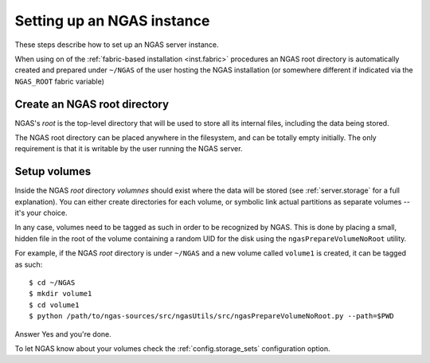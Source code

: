 Setting up an NGAS instance
===========================

These steps describe how to set up an NGAS server instance.

When using on of the :ref:`fabric-based installation <inst.fabric>` procedures
an NGAS root directory is automatically created and prepared
under ``~/NGAS`` of the user hosting the NGAS installation
(or somewhere different if indicated via the ``NGAS_ROOT`` fabric variable)

Create an NGAS root directory
-----------------------------

NGAS's *root* is the top-level directory
that will be used to store all its internal files,
including the data being stored.

The NGAS root directory can be placed anywhere in the filesystem,
and can be totally empty initially.
The only requirement is that it is writable by the user
running the NGAS server.

Setup volumes
-------------

Inside the NGAS *root* directory
*volumnes* should exist
where the data will be stored
(see :ref:`server.storage` for a full explanation).
You can either create directories for each volume,
or symbolic link actual partitions as separate volumes
-- it's your choice.

In any case, volumes need to be tagged as such
in order to be recognized by NGAS.
This is done by placing a small, hidden file in the root
of the volume containing a random UID for the disk
using the ``ngasPrepareVolumeNoRoot`` utility.

For example, if the NGAS *root* directory
is under ``~/NGAS`` and a new volume called
``volume1`` is created,
it can be tagged as such::

 $ cd ~/NGAS
 $ mkdir volume1
 $ cd volume1
 $ python /path/to/ngas-sources/src/ngasUtils/src/ngasPrepareVolumeNoRoot.py --path=$PWD

Answer Yes and you're done.

To let NGAS know about your volumes check
the :ref:`config.storage_sets` configuration option.
